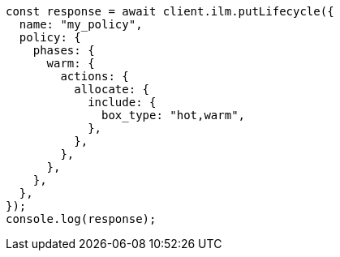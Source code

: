 // This file is autogenerated, DO NOT EDIT
// Use `node scripts/generate-docs-examples.js` to generate the docs examples

[source, js]
----
const response = await client.ilm.putLifecycle({
  name: "my_policy",
  policy: {
    phases: {
      warm: {
        actions: {
          allocate: {
            include: {
              box_type: "hot,warm",
            },
          },
        },
      },
    },
  },
});
console.log(response);
----
